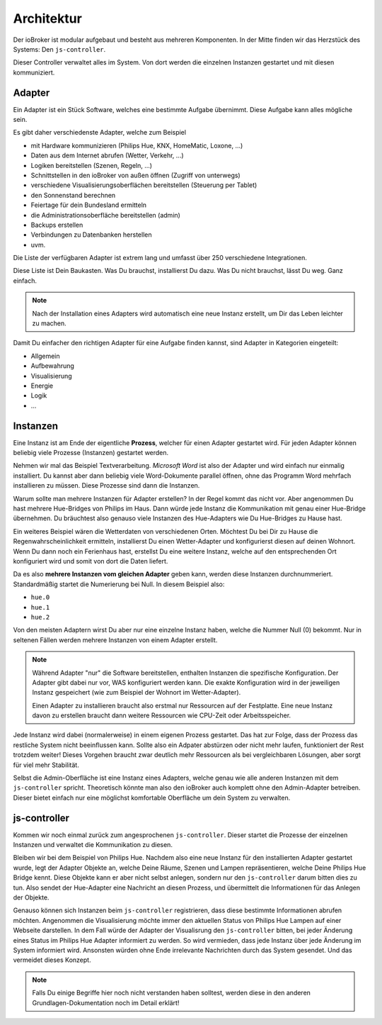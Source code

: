 .. _basics-architecture:

Architektur
===========

Der ioBroker ist modular aufgebaut und besteht aus mehreren Komponenten. In der Mitte finden wir das Herzstück des Systems: Den ``js-controller``.

Dieser Controller verwaltet alles im System. Von dort werden die einzelnen Instanzen gestartet und mit diesen kommuniziert.

Adapter
-------

Ein Adapter ist ein Stück Software, welches eine bestimmte Aufgabe übernimmt. Diese Aufgabe kann alles mögliche sein.

Es gibt daher verschiedenste Adapter, welche zum Beispiel

- mit Hardware kommunizieren (Philips Hue, KNX, HomeMatic, Loxone, ...)
- Daten aus dem Internet abrufen (Wetter, Verkehr, ...)
- Logiken bereitstellen (Szenen, Regeln, ...)
- Schnittstellen in den ioBroker von außen öffnen (Zugriff von unterwegs)
- verschiedene Visualisierungsoberflächen bereitstellen (Steuerung per Tablet)
- den Sonnenstand berechnen
- Feiertage für dein Bundesland ermitteln
- die Administrationsoberfläche bereitstellen (admin)
- Backups erstellen
- Verbindungen zu Datenbanken herstellen
- uvm.

Die Liste der verfügbaren Adapter ist extrem lang und umfasst über 250 verschiedene Integrationen.

Diese Liste ist Dein Baukasten. Was Du brauchst, installierst Du dazu. Was Du nicht brauchst, lässt Du weg. Ganz einfach.

.. note::
    Nach der Installation eines Adapters wird automatisch eine neue Instanz erstellt, um Dir das Leben leichter zu machen.

Damit Du einfacher den richtigen Adapter für eine Aufgabe finden kannst, sind Adapter in Kategorien eingeteilt:

- Allgemein
- Aufbewahrung
- Visualisierung
- Energie
- Logik
- ...

Instanzen
---------

Eine Instanz ist am Ende der eigentliche **Prozess**, welcher für einen Adapter gestartet wird. Für jeden Adapter können beliebig viele Prozesse (Instanzen) gestartet werden.

Nehmen wir mal das Beispiel Textverarbeitung. *Microsoft Word* ist also der Adapter und wird einfach nur einmalig installiert. Du kannst aber dann beliebig viele Word-Dokumente parallel öffnen, ohne das Programm Word mehrfach installieren zu müssen. Diese Prozesse sind dann die Instanzen.

Warum sollte man mehrere Instanzen für Adapter erstellen? In der Regel kommt das nicht vor. Aber angenommen Du hast mehrere Hue-Bridges von Philips im Haus. Dann würde jede Instanz die Kommunikation mit genau einer Hue-Bridge übernehmen. Du bräuchtest also genauso viele Instanzen des Hue-Adapters wie Du Hue-Bridges zu Hause hast.

.. image:: /images/ioBrokerDoku-Adapter.png
    :alt: js-controller Adapter

Ein weiteres Beispiel wären die Wetterdaten von verschiedenen Orten. Möchtest Du bei Dir zu Hause die Regenwahrscheinlichkeit ermitteln, installierst Du einen Wetter-Adapter und konfigurierst diesen auf deinen Wohnort. Wenn Du dann noch ein Ferienhaus hast, erstellst Du eine weitere Instanz, welche auf den entsprechenden Ort konfiguriert wird und somit von dort die Daten liefert.

Da es also **mehrere Instanzen vom gleichen Adapter** geben kann, werden diese Instanzen durchnummeriert. Standardmäßig startet die Numerierung bei Null. In diesem Beispiel also:

- ``hue.0``
- ``hue.1``
- ``hue.2``

Von den meisten Adaptern wirst Du aber nur eine einzelne Instanz haben, welche die Nummer Null (0) bekommt. Nur in seltenen Fällen werden mehrere Instanzen von einem Adapter erstellt.

.. note::
    Während Adapter "nur" die Software bereitstellen, enthalten Instanzen die spezifische Konfiguration. Der Adapter gibt dabei nur vor, WAS konfiguriert werden kann. Die exakte Konfiguration wird in der jeweiligen Instanz gespeichert (wie zum Beispiel der Wohnort im Wetter-Adapter).

    Einen Adapter zu installieren braucht also erstmal nur Ressourcen auf der Festplatte. Eine neue Instanz davon zu erstellen braucht dann weitere Ressourcen wie CPU-Zeit oder Arbeitsspeicher.

Jede Instanz wird dabei (normalerweise) in einem eigenen Prozess gestartet. Das hat zur Folge, dass der Prozess das restliche System nicht beeinflussen kann. Sollte also ein Adpater abstürzen oder nicht mehr laufen, funktioniert der Rest trotzdem weiter! Dieses Vorgehen braucht zwar deutlich mehr Ressourcen als bei vergleichbaren Lösungen, aber sorgt für viel mehr Stabilität.

Selbst die Admin-Oberfläche ist eine Instanz eines Adapters, welche genau wie alle anderen Instanzen mit dem ``js-controller`` spricht. Theoretisch könnte man also den ioBroker auch komplett ohne den Admin-Adapter betreiben. Dieser bietet einfach nur eine möglichst komfortable Oberfläche um dein System zu verwalten.

js-controller
-------------

Kommen wir noch einmal zurück zum angesprochenen ``js-controller``. Dieser startet die Prozesse der einzelnen Instanzen und verwaltet die Kommunikation zu diesen.

Bleiben wir bei dem Beispiel von Philips Hue. Nachdem also eine neue Instanz für den installierten Adapter gestartet wurde, legt der Adapter Objekte an, welche Deine Räume, Szenen und Lampen repräsentieren, welche Deine Philips Hue Bridge kennt. Diese Objekte kann er aber nicht selbst anlegen, sondern nur den ``js-controller`` darum bitten dies zu tun. Also sendet der Hue-Adapter eine Nachricht an diesen Prozess, und übermittelt die Informationen für das Anlegen der Objekte.

Genauso können sich Instanzen beim ``js-controller`` registrieren, dass diese bestimmte Informationen abrufen möchten. Angenommen die Visualisierung möchte immer den aktuellen Status von Philips Hue Lampen auf einer Webseite darstellen. In dem Fall würde der Adapter der Visualisrung den ``js-controller`` bitten, bei jeder Änderung eines Status im Philips Hue Adapter informiert zu werden. So wird vermieden, dass jede Instanz über jede Änderung im System informiert wird. Ansonsten würden ohne Ende irrelevante Nachrichten durch das System gesendet. Und das vermeidet dieses Konzept.

.. note::
    Falls Du einige Begriffe hier noch nicht verstanden haben solltest, werden diese in den anderen Grundlagen-Dokumentation noch im Detail erklärt!

.. image:: /images/ioBrokerDoku-Instanzen.png
    :alt: js-controller Instanzen
